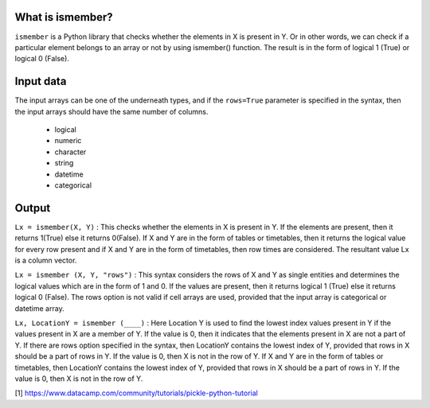What is ismember?
###########################

``ismember`` is a Python library that checks whether the elements in X is present in Y. Or in other words, we can check if a particular element belongs to an array or not by using ismember() function. The result is in the form of logical 1 (True) or logical 0 (False). 


Input data
###########################

The input arrays can be one of the underneath types, and if the ``rows=True`` parameter is specified in the syntax, then the input arrays should have the same number of columns. 

	* logical
	* numeric
	* character
	* string
	* datetime
	* categorical
	

Output
###########################

``Lx = ismember(X, Y)`` : This checks whether the elements in X is present in Y. If the elements are present, then it returns 1(True) else it returns 0(False). If X and Y are in the form of tables or timetables, then it returns the logical value for every row present and if X and Y are in the form of timetables, then row times are considered. The resultant value Lx is a column vector.

``Lx = ismember (X, Y, "rows")`` : This syntax considers the rows of X and Y as single entities and determines the logical values which are in the form of 1 and 0. If the values are present, then it returns logical 1 (True) else it returns logical 0 (False). The rows option is not valid if cell arrays are used, provided that the input array is categorical or datetime array.

``Lx, LocationY = ismember (____)`` : Here Location Y is used to find the lowest index values present in Y if the values present in X are a member of Y. If the value is 0, then it indicates that the elements present in X are not a part of Y. If there are rows option specified in the syntax, then LocationY contains the lowest index of Y, provided that rows in X should be a part of rows in Y. If the value is 0, then X is not in the row of Y. If X and Y are in the form of tables or timetables, then LocationY contains the lowest index of Y, provided that rows in X should be a part of rows in Y. If the value is 0, then X is not in the row of Y.


[1] https://www.datacamp.com/community/tutorials/pickle-python-tutorial


.. raw:: html

	<hr>
	<center>
		<script async type="text/javascript" src="//cdn.carbonads.com/carbon.js?serve=CEADP27U&placement=erdogantgithubio" id="_carbonads_js"></script>
	</center>
	<hr>
